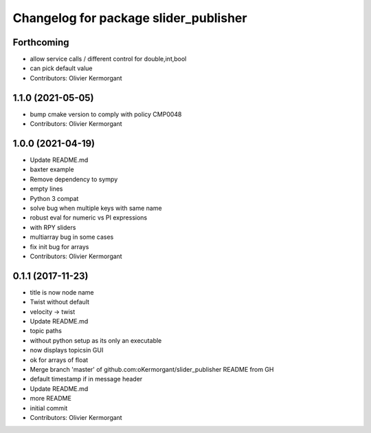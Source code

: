 ^^^^^^^^^^^^^^^^^^^^^^^^^^^^^^^^^^^^^^
Changelog for package slider_publisher
^^^^^^^^^^^^^^^^^^^^^^^^^^^^^^^^^^^^^^

Forthcoming
-----------
* allow service calls / different control for double,int,bool
* can pick default value
* Contributors: Olivier Kermorgant

1.1.0 (2021-05-05)
------------------
* bump cmake version to comply with policy CMP0048
* Contributors: Olivier Kermorgant

1.0.0 (2021-04-19)
------------------
* Update README.md
* baxter example
* Remove dependency to sympy
* empty lines
* Python 3 compat
* solve bug when multiple keys with same name
* robust eval for numeric vs PI expressions
* with RPY sliders
* multiarray bug in some cases
* fix init bug for arrays
* Contributors: Olivier Kermorgant

0.1.1 (2017-11-23)
------------------
* title is now node name
* Twist without default
* velocity -> twist
* Update README.md
* topic paths
* without python setup as its only an executable
* now displays topicsin GUI
* ok for arrays of float
* Merge branch 'master' of github.com:oKermorgant/slider_publisher
  README from GH
* default timestamp if in message header
* Update README.md
* more README
* initial commit
* Contributors: Olivier Kermorgant
